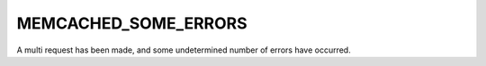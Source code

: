 =====================
MEMCACHED_SOME_ERRORS
=====================

.. c:type:: MEMCACHED_SOME_ERRORS

A multi request has been made, and some undetermined number of errors have occurred.
